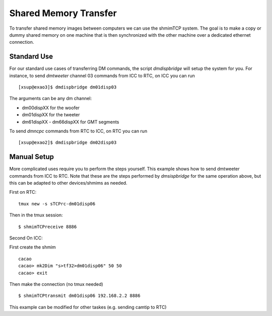 Shared Memory Transfer
======================

To transfer shared memory images between computers we can use the shmimTCP system. The goal is to 
make a copy or dummy shared memory on one machine that is then synchronized with the other machine
over a dedicated ethernet connection.

Standard Use 
------------
For our standard use cases of transferring DM commands, the script `dmdispbridge` will setup the system for you.  
For instance, to send `dmtweeter` channel 03 commands from ICC to RTC, on ICC you can run 

::

    [xsup@exao3]$ dmdispbridge dm01disp03

The arguments can be any dm channel:

- dm00dispXX for the woofer
- dm01dispXX for the tweeter
- dm61dispXX - dm66dispXX for GMT segments

To send `dmncpc` commands from RTC to ICC, on RTC you can run

::
    
    [xsup@exao2]$ dmdispbridge dm02disp03



Manual Setup
------------

More complicated uses require you to perform the steps yourself. 
This example shows how to send dmtweeter commands from ICC to RTC.  Note that these are the steps 
performed by `dmsispbridge` for the same operation above, but this can be adapted to other devices/shmims as needed.

First on RTC:

::

   tmux new -s sTCPrc-dm01disp06
  
Then in the tmux session:

::

   $ shmimTCPreceive 8886

Second On ICC:

First create the shmim

::

   cacao
   cacao> mk2Dim "s>tf32>dm01disp06" 50 50
   cacao> exit

Then make the connection (no tmux needed)

::

   $ shmimTCPtransmit dm01disp06 192.168.2.2 8886


This example can be modified for other taskes (e.g. sending camtip to RTC)
